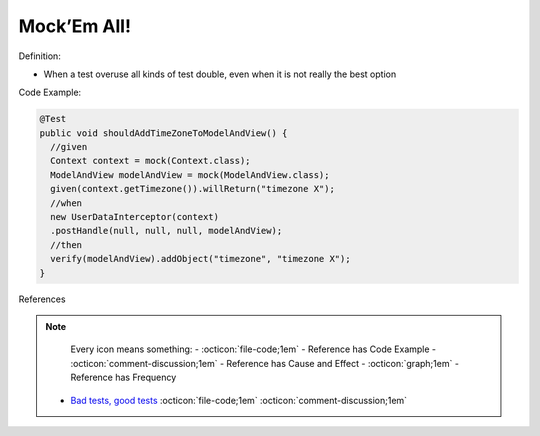 Mock’Em All!
^^^^^
Definition:

* When a test overuse all kinds of test double, even when it is not really the best option


Code Example:

.. code-block:: java

  @Test
  public void shouldAddTimeZoneToModelAndView() {
    //given
    Context context = mock(Context.class);
    ModelAndView modelAndView = mock(ModelAndView.class);
    given(context.getTimezone()).willReturn("timezone X");
    //when
    new UserDataInterceptor(context)
    .postHandle(null, null, null, modelAndView);
    //then
    verify(modelAndView).addObject("timezone", "timezone X");
  }

References

.. note ::
    Every icon means something:
    - :octicon:`file-code;1em` - Reference has Code Example
    - :octicon:`comment-discussion;1em` - Reference has Cause and Effect
    - :octicon:`graph;1em` - Reference has Frequency

 * `Bad tests, good tests <http://kaczanowscy.pl/books/bad_tests_good_tests.html>`_ :octicon:`file-code;1em` :octicon:`comment-discussion;1em`

